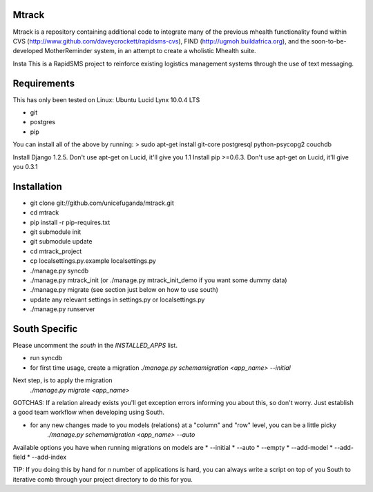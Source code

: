 Mtrack
======
Mtrack is a repository containing additional code to integrate many of the previous mhealth functionality found within CVS (http://www.github.com/daveycrockett/rapidsms-cvs), FIND (http://ugmoh.buildafrica.org), and the soon-to-be-developed MotherReminder system, in an attempt to create a wholistic Mhealth suite.

Insta
This is a RapidSMS project to reinforce existing logistics management systems through the use of text messaging. 

Requirements
============
This has only been tested on Linux: Ubuntu Lucid Lynx 10.0.4 LTS

* git
* postgres
* pip

You can install all of the above by running:
> sudo apt-get install git-core postgresql python-psycopg2 couchdb

Install Django 1.2.5. Don't use apt-get on Lucid, it'll give you 1.1
Install pip >=0.6.3. Don't use apt-get on Lucid, it'll give you 0.3.1

Installation
============
* git clone git://github.com/unicefuganda/mtrack.git
* cd mtrack
* pip install -r pip-requires.txt
* git submodule init
* git submodule update
* cd mtrack_project
* cp localsettings.py.example localsettings.py
* ./manage.py syncdb
* ./manage.py mtrack_init (or ./manage.py mtrack_init_demo if you want some dummy data)
* ./manage.py migrate (see section just below on how to use south)
* update any relevant settings in settings.py or localsettings.py
* ./manage.py runserver 

South Specific
==============
Please uncomment the `south` in the `INSTALLED_APPS` list.

* run syncdb
* for first time usage, create a migration
  `./manage.py schemamigration <app_name> --initial`

Next step, is to apply the migration
  `./manage.py migrate <app_name>`

GOTCHAS: If a relation already exists you'll get exception errors informing you about this, so don't worry. Just establish a good team workflow when developing using South.

* for any new changes made to you models (relations) at a "column" and "row" level, you can be a little picky
   `./manage.py schemamigration <app_name> --auto`
 
Available options you have when running migrations on models are
* --initial
* --auto
* --empty
* --add-model
* --add-field
* --add-index

TIP: If you doing this by hand for `n` number of applications is hard, you can always write a script on top of you South to iterative comb through your project directory to do this for you.
